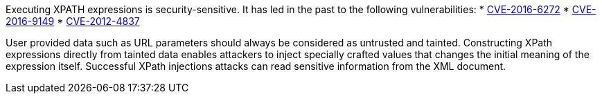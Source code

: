 Executing XPATH expressions is security-sensitive. It has led in the past to the following vulnerabilities:
* http://cve.mitre.org/cgi-bin/cvename.cgi?name=CVE-2016-6272[CVE-2016-6272]
* http://cve.mitre.org/cgi-bin/cvename.cgi?name=CVE-2016-9149[CVE-2016-9149]
* http://cve.mitre.org/cgi-bin/cvename.cgi?name=CVE-2012-4837[CVE-2012-4837]

User provided data such as URL parameters should always be considered as untrusted and tainted. Constructing XPath expressions directly from tainted data enables attackers to inject specially crafted values that changes the initial meaning of the expression itself. Successful XPath injections attacks can read sensitive information from the XML document.
